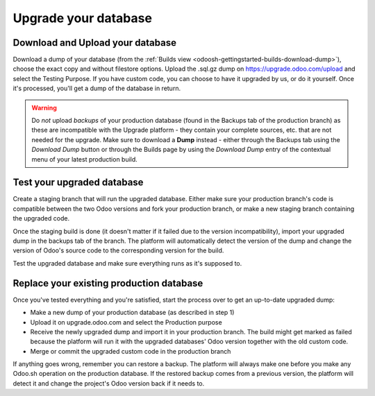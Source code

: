 
=====================
Upgrade your database
=====================

.. _odoosh-advanced-upgrade_your_database:

Download and Upload your database
=================================

Download a dump of your database (from the :ref:`Builds view <odoosh-gettingstarted-builds-download-dump>`), choose the
exact copy and without filestore options. Upload the .sql.gz dump on https://upgrade.odoo.com/upload and
select the Testing Purpose. If you have custom code, you can choose to have it upgraded by us, or do it yourself. Once
it's processed, you'll get a dump of the database in return.

.. warning::
   Do *not* upload *backups* of your production database (found in the Backups tab of the production branch) as these
   are incompatible with the Upgrade platform - they contain your complete sources, etc. that are not needed for the
   upgrade. Make sure to download a **Dump** instead - either through the Backups tab using the *Download Dump* button
   or through the Builds page by using the *Download Dump* entry of the contextual menu of your latest production build.

Test your upgraded database
===========================

Create a staging branch that will run the upgraded database. Either make sure your production branch's code is
compatible between the two Odoo versions and fork your production branch, or make a new staging branch containing
the upgraded code.

Once the staging build is done (it doesn't matter if it failed due to the version incompatibility), import your
upgraded dump in the backups tab of the branch. The platform will automatically detect the version of the dump and
change the version of Odoo's source code to the corresponding version for the build.

Test the upgraded database and make sure everything runs as it's supposed to.

Replace your existing production database
=========================================

Once you've tested everything and you're satisfied, start the process over to get an up-to-date upgraded dump:

* Make a new dump of your production database (as described in step 1)
* Upload it on upgrade.odoo.com and select the Production purpose
* Receive the newly upgraded dump and import it in your production branch. The build might get marked as failed because
  the platform will run it with the upgraded databases' Odoo version together with the old custom code.
* Merge or commit the upgraded custom code in the production branch

If anything goes wrong, remember you can restore a backup. The platform will always make one before you make any
Odoo.sh operation on the production database. If the restored backup comes from a previous version, the platform will
detect it and change the project's Odoo version back if it needs to.
